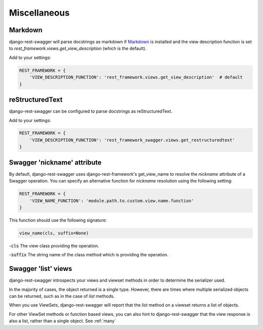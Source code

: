Miscellaneous
=============
Markdown
--------

django-rest-swagger will parse docstrings as markdown if `Markdown <https://pypi.python.org/pypi/Markdown>`_ is installed and the view description function is set to `rest_framework.views.get_view_description` (which is the default).

Add to your settings:

.. code-block:: python

    REST_FRAMEWORK = {
        'VIEW_DESCRIPTION_FUNCTION': 'rest_framework.views.get_view_description'  # default
    }

reStructuredText
----------------
django-rest-swagger can be configured to parse docstrings as reStructuredText.

Add to your settings:

.. code-block:: python

    REST_FRAMEWORK = {
        'VIEW_DESCRIPTION_FUNCTION': 'rest_framework_swagger.views.get_restructuredtext'
    }

Swagger 'nickname' attribute
----------------------------
By default, django-rest-swagger uses django-rest-framework's get_view_name to resolve the `nickname` attribute
of a Swagger operation. You can specify an alternative function for `nickname` resolution using the following setting:

.. code-block:: python

    REST_FRAMEWORK = {
        'VIEW_NAME_FUNCTION': 'module.path.to.custom.view.name.function'
    }

This function should use the following signature:

.. code-block:: python

    view_name(cls, suffix=None)

-:code:`cls` The view class providing the operation.

-:code:`suffix` The string name of the class method which is providing the operation.


Swagger 'list' views
--------------------

django-rest-swagger introspects your views and viewset methods in order to determine the serializer used.

In the majority of cases, the object returned is a single type. However, there are times where multiple serialized
objects can be returned, such as in the case of `list` methods.

When you use ViewSets, django-rest-swagger will report that the `list` method on a viewset returns a list of objects.

For other ViewSet methods or function based views, you can also hint to django-rest-swagger that the view response is
also a list, rather than a single object. See :ref:`many`
